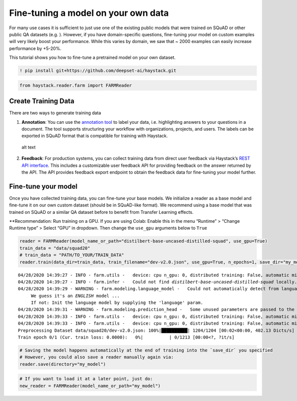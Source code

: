 Fine-tuning a model on your own data
====================================

For many use cases it is sufficient to just use one of the existing
public models that were trained on SQuAD or other public QA datasets
(e.g. ). However, if you have domain-specific questions, fine-tuning
your model on custom examples will very likely boost your performance.
While this varies by domain, we saw that ~ 2000 examples can easily
increase performance by +5-20%.

This tutorial shows you how to fine-tune a pretrained model on your own
dataset.

.. code:: ipython3

    ! pip install git+https://github.com/deepset-ai/haystack.git

.. code:: ipython3

    from haystack.reader.farm import FARMReader

Create Training Data
--------------------

There are two ways to generate training data

1. **Annotation**: You can use the `annotation
   tool <https://github.com/deepset-ai/haystack#labeling-tool>`__ to
   label your data, i.e. highlighting answers to your questions in a
   document. The tool supports structuring your workflow with
   organizations, projects, and users. The labels can be exported in
   SQuAD format that is compatible for training with Haystack.

.. figure:: https://raw.githubusercontent.com/deepset-ai/haystack/master/docs/img/annotation_tool.png
   :alt: alt text

   alt text

2. **Feedback**: For production systems, you can collect training data
   from direct user feedback via Haystack’s `REST API
   interface <https://github.com/deepset-ai/haystack#rest-api>`__. This
   includes a customizable user feedback API for providing feedback on
   the answer returned by the API. The API provides feedback export
   endpoint to obtain the feedback data for fine-tuning your model
   further.

Fine-tune your model
--------------------

Once you have collected training data, you can fine-tune your base
models. We initialize a reader as a base model and fine-tune it on our
own custom dataset (should be in SQuAD-like format). We recommend using
a base model that was trained on SQuAD or a similar QA dataset before to
benefit from Transfer Learning effects.

\**Recommendation: Run training on a GPU. If you are using Colab: Enable
this in the menu “Runtime” > “Change Runtime type” > Select “GPU” in
dropdown. Then change the ``use_gpu`` arguments below to ``True``

.. code:: ipython3

    reader = FARMReader(model_name_or_path="distilbert-base-uncased-distilled-squad", use_gpu=True)
    train_data = "data/squad20"
    # train_data = "PATH/TO_YOUR/TRAIN_DATA" 
    reader.train(data_dir=train_data, train_filename="dev-v2.0.json", use_gpu=True, n_epochs=1, save_dir="my_model")


.. parsed-literal::

    04/28/2020 14:39:27 - INFO - farm.utils -   device: cpu n_gpu: 0, distributed training: False, automatic mixed precision training: None
    04/28/2020 14:39:27 - INFO - farm.infer -   Could not find `distilbert-base-uncased-distilled-squad` locally. Try to download from model hub ...
    04/28/2020 14:39:29 - WARNING - farm.modeling.language_model -   Could not automatically detect from language model name what language it is. 
    	 We guess it's an *ENGLISH* model ... 
    	 If not: Init the language model by supplying the 'language' param.
    04/28/2020 14:39:31 - WARNING - farm.modeling.prediction_head -   Some unused parameters are passed to the QuestionAnsweringHead. Might not be a problem. Params: {"loss_ignore_index": -1}
    04/28/2020 14:39:33 - INFO - farm.utils -   device: cpu n_gpu: 0, distributed training: False, automatic mixed precision training: None
    04/28/2020 14:39:33 - INFO - farm.utils -   device: cpu n_gpu: 0, distributed training: False, automatic mixed precision training: None
    Preprocessing Dataset data/squad20/dev-v2.0.json: 100%|██████████| 1204/1204 [00:02<00:00, 402.13 Dicts/s]
    Train epoch 0/1 (Cur. train loss: 0.0000):   0%|          | 0/1213 [00:00<?, ?it/s]

.. code:: ipython3

    # Saving the model happens automatically at the end of training into the `save_dir` you specified
    # However, you could also save a reader manually again via:
    reader.save(directory="my_model")

.. code:: ipython3

    # If you want to load it at a later point, just do:
    new_reader = FARMReader(model_name_or_path="my_model")
